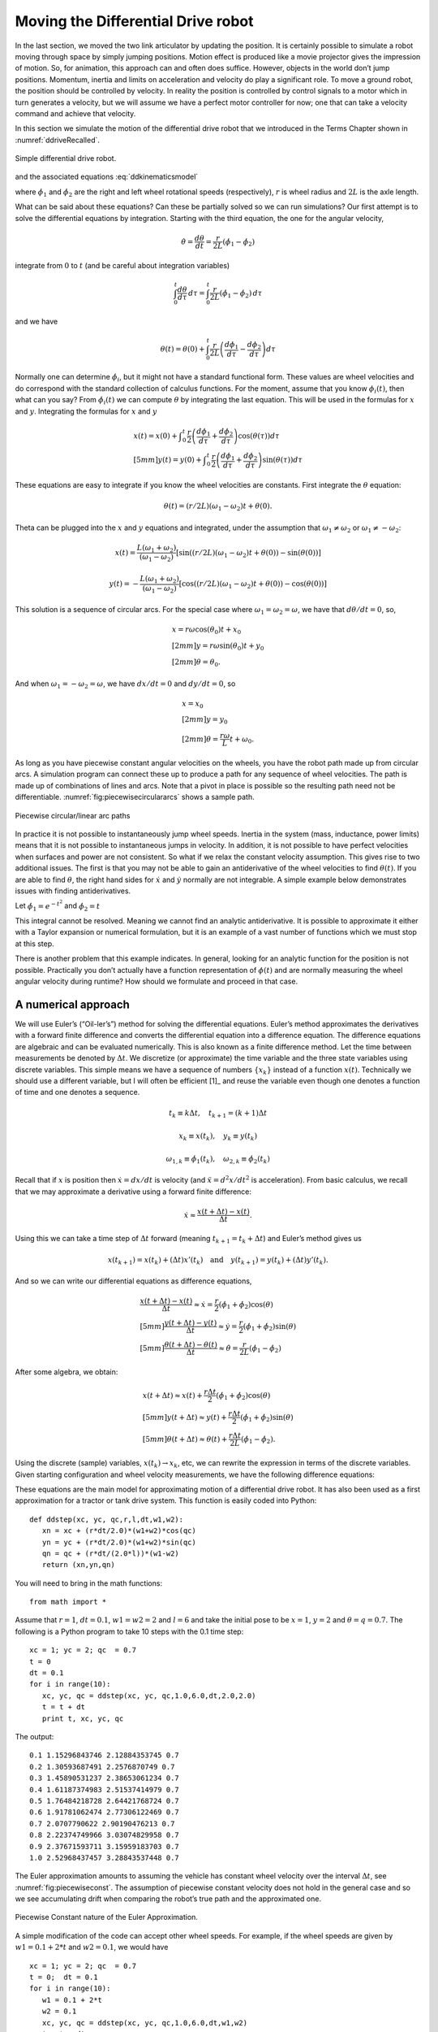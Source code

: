 Moving the Differential Drive robot
-----------------------------------

In the last section, we moved the two link articulator by updating the
position. It is certainly possible to simulate a robot moving through
space by simply jumping positions. Motion effect is produced like a
movie projector gives the impression of motion. So, for animation, this
approach can and often does suffice. However, objects in the world don’t
jump positions. Momentum, inertia and limits on acceleration and
velocity do play a significant role. To move a ground robot, the
position should be controlled by velocity. In reality the position is
controlled by control signals to a motor which in turn generates a
velocity, but we will assume we have a perfect motor controller for now;
one that can take a velocity command and achieve that velocity.

In this section we simulate the motion of the differential drive robot
that we introduced in the Terms Chapter shown in
:numref:`ddriveRecalled`.

.. _`ddriveRecalled`:
.. figure:: SimulationFigures/ddrive.*
   :width: 30%
   :align: center

   Simple differential drive robot.

and the associated
equations :eq:`ddkinematicsmodel`

.. math::
   :label: `ddkinematicsmodel`

   \boxed{
   \begin{array}{l}
    \dot{x} = \frac{r}{2} (\dot{\phi_1}+\dot{\phi_2})\cos(\theta) \\[5mm]
   \dot{y} = \frac{r}{2} (\dot{\phi_1}+\dot{\phi_2})\sin(\theta) \\[5mm]
   \dot{\theta} = \frac{r}{2L} (\dot{\phi_1}-\dot{\phi_2})
   \end{array}}

where :math:`\dot{\phi_1}` and :math:`\dot{\phi_2}` are the right and
left wheel rotational speeds (respectively), :math:`r` is wheel radius
and :math:`2L` is the axle length.

What can be said about these equations? Can these be partially solved so
we can run simulations? Our first attempt is to solve the differential
equations by integration. Starting with the third equation, the one for
the angular velocity,

.. math:: \dot{\theta} =\frac{d\theta}{dt} = \frac{r}{2L} (\dot{\phi_1}-\dot{\phi_2})

integrate from :math:`0` to :math:`t` (and be careful about integration
variables)

.. math:: \int_0^t\frac{d\theta}{d\tau}\, d\tau = \int_0^t\frac{r}{2L} (\dot{\phi_1}-\dot{\phi_2})\, d\tau

and we have

.. math:: \theta(t) = \theta(0) + \int_0^t \frac{r}{2L} \left(\frac{d\phi_1}{d\tau}-\frac{d\phi_2}{d\tau}\right)d\tau

Normally one can determine :math:`\dot{\phi_i}`, but it might not have a
standard functional form. These values are wheel velocities and do
correspond with the standard collection of calculus functions. For the
moment, assume that you know :math:`\phi_i(t)`, then what can you say?
From :math:`\dot{\phi}_i(t)` we can compute :math:`\theta` by
integrating the last equation. This will be used in the formulas for
:math:`x` and :math:`y`. Integrating the formulas for :math:`x` and
:math:`y`

.. math::

   \begin{array}{l}
    x(t)  = x(0)+\displaystyle\int_0^t \frac{r}{2} \left(\frac{d\phi_1}{d\tau}+\frac{d\phi_2}{d\tau}\right)\cos(\theta(\tau))d\tau \\[5mm]
   y(t)  = y(0) + \displaystyle\int_0^t\frac{r}{2} \left(\frac{d\phi_1}{d\tau}+\frac{d\phi_2}{d\tau}\right)\sin(\theta(\tau))d\tau
   \end{array}

These equations are easy to integrate if you know the wheel velocities
are constants. First integrate the :math:`\theta` equation:

.. math:: \theta(t) = (r/2L)(\omega_1 - \omega_2)t + \theta(0).

Theta can be plugged into the :math:`x` and :math:`y` equations and
integrated, under the assumption that :math:`\omega_1\neq \omega_2` or
:math:`\omega_1 \neq -\omega_2`:

.. math::

   x(t) = \frac{L(\omega_1 + \omega_2)}{(\omega_1 - \omega_2)} \left[ \sin((r/2L)(\omega_1 - \omega_2)t + \theta(0)) -
    \sin(\theta(0))\right]

.. math:: y(t) = -\frac{L(\omega_1 + \omega_2)}{(\omega_1 - \omega_2)} \left[ \cos((r/2L)(\omega_1 - \omega_2)t + \theta(0)) - \cos( \theta(0)) \right]

This solution is a sequence of circular arcs. For the special case where
:math:`\omega_1=\omega_2=\omega`, we have that :math:`d\theta / dt = 0`,
so,

.. math::

   \begin{array}{l}
    x = r\omega\cos(\theta_0)t + x_0\\[2mm]
    y = r\omega\sin(\theta_0)t + y_0\\[2mm]
   \theta = \theta_0 .
   \end{array}

And when :math:`\omega_1 = -\omega_2 = \omega`, we have :math:`dx/dt=0`
and :math:`dy/dt=0`, so

.. math::

   \begin{array}{l}
    x = x_0\\[2mm]
    y = y_0\\[2mm]
   \theta = \displaystyle \frac{r\omega}{L} t + \omega_0 .
   \end{array}

As long as you have piecewise constant angular velocities on the wheels,
you have the robot path made up from circular arcs. A simulation program
can connect these up to produce a path for any sequence of wheel
velocities. The path is made up of combinations of lines and arcs. Note
that a pivot in place is possible so the resulting path need not be
differentiable.
:numref:`fig:piecewisecirculararcs`
shows a sample path.

.. _`fig:piecewisecirculararcs`:
.. figure:: SimulationFigures/piecewisecircular.*
   :width: 50%
   :align: center

   Piecewise circular/linear arc paths

In practice it is not possible to instantaneously jump wheel speeds.
Inertia in the system (mass, inductance, power limits) means that it is
not possible to instantaneous jumps in velocity. In addition, it is not
possible to have perfect velocities when surfaces and power are not
consistent. So what if we relax the constant velocity assumption. This
gives rise to two additional issues. The first is that you may not be
able to gain an antiderivative of the wheel velocities to find
:math:`\theta(t)`. If you are able to find :math:`\theta`, the right
hand sides for :math:`\dot{x}` and :math:`\dot{y}` normally are not
integrable. A simple example below demonstrates issues with finding
antiderivatives.

Let :math:`\dot{\phi_1} = e^{-t^2}` and
:math:`\dot{\phi_2} = t`

.. math:: \theta(t) = \theta(0) + \int_0^t \frac{r}{2L} \left(e^{-\tau^2}-\tau\right)d\tau = ???
   :label: `ddexamplenotworkable`


This integral cannot be resolved. Meaning we cannot find an analytic
antiderivative. It is possible to approximate it either with a Taylor
expansion or numerical formulation, but it is an example of a vast
number of functions which we must stop at this step.

There is another problem that this example indicates. In general,
looking for an analytic function for the position is not possible.
Practically you don’t actually have a function representation of
:math:`\phi(t)` and are normally measuring the wheel angular velocity
during runtime? How should we formulate and proceed in that case.

A numerical approach
~~~~~~~~~~~~~~~~~~~~

We will use Euler’s (“Oil-ler’s”) method for solving the differential
equations. Euler’s method approximates the derivatives with a forward
finite difference and converts the differential equation into a
difference equation. The difference equations are algebraic and can be
evaluated numerically. This is also known as a finite difference method.
Let the time between measurements be denoted by :math:`\Delta t`. We
discretize (or approximate) the time variable and the three state
variables using discrete variables. This simple means we have a sequence
of numbers :math:`\{x_k\}` instead of a function :math:`x(t)`.
Technically we should use a different variable, but I will often be
efficient [1]_ and reuse the variable even though one denotes a function
of time and one denotes a sequence.

.. math:: t_k \equiv k\Delta t, \quad t_{k+1} = (k+1)\Delta t

.. math:: x_k \equiv x(t_k), ~~~ y_k \equiv y(t_k)

.. math::

   \omega_{1, k}\equiv \dot{\phi}_{1}(t_k), ~~~
   \omega_{2, k}\equiv \dot{\phi}_{2}(t_k)

Recall that if :math:`x` is position then :math:`\dot{x}=dx/dt` is
velocity (and :math:`\ddot{x}=d^2x/dt^2` is acceleration). From basic
calculus, we recall that we may approximate a derivative using a forward
finite difference:

.. math:: \dot{x} \approx \frac{x(t+\Delta t) - x(t)}{\Delta t}.

Using this we can take a time step of :math:`\Delta t` forward (meaning
:math:`t_{k+1} = t_k + \Delta t`) and Euler’s method gives us

.. math::

   x(t_{k+1}) = x(t_k) + (\Delta t)x'(t_k) \quad \mbox{and}
   \quad y(t_{k+1}) = y(t_k) + (\Delta t)y'(t_k).

And so we can write our differential equations as difference equations,

.. math::

   \begin{array}{l}
   \displaystyle \frac{x(t+\Delta t) - x(t)}{\Delta t}\approx \dot{x} = \frac{r}{2} (\dot{\phi_1}+\dot{\phi_2})\cos(\theta) \\[5mm]
   \displaystyle \frac{y(t+\Delta t) - y(t)}{\Delta t}\approx \dot{y} = \frac{r}{2} (\dot{\phi_1}+\dot{\phi_2})\sin(\theta) \\[5mm]
   \displaystyle \frac{\theta (t+\Delta t) - \theta (t)}{\Delta t}\approx \dot{\theta} = \frac{r}{2L} (\dot{\phi_1}-\dot{\phi_2})
   \end{array}

After some algebra, we obtain:

.. math::

   \begin{array}{l}
    x(t+\Delta t) \approx x(t) +\frac{r\Delta t}{2} (\dot{\phi_1}+\dot{\phi_2})\cos(\theta) \\[5mm]
    y(t+\Delta t) \approx y(t) +\frac{r\Delta t}{2} (\dot{\phi_1}+\dot{\phi_2})\sin(\theta) \\[5mm]
   \theta (t+\Delta t) \approx \theta (t) +\frac{r\Delta t}{2L} (\dot{\phi_1}-\dot{\phi_2}).
   \end{array}

Using the discrete (sample) variables, :math:`x(t_k) \to x_k`, etc, we
can rewrite the expression in terms of the discrete variables. Given
starting configuration and wheel velocity measurements, we have the
following difference equations:

.. math::
   :label: discreteDD

   \begin{array}{l}
    x_{k+1} = x_k + \frac{r\Delta t}{2} (\omega_{1, k}+\omega_{2, k})\cos(\theta_k) \\[5mm]
   y_{k+1} = y_k + \frac{r\Delta t}{2} (\omega_{1, k}+\omega_{2, k})\sin(\theta_k) \\[5mm]
   \theta_{k+1} = \theta_k + \frac{r\Delta t}{2L} (\omega_{1, k}-\omega_{2, k})
   \end{array}

These equations are the main model for approximating motion of a
differential drive robot. It has also been used as a first approximation
for a tractor or tank drive system. This function is easily coded into
Python:

::

    def ddstep(xc, yc, qc,r,l,dt,w1,w2):
       xn = xc + (r*dt/2.0)*(w1+w2)*cos(qc)
       yn = yc + (r*dt/2.0)*(w1+w2)*sin(qc)
       qn = qc + (r*dt/(2.0*l))*(w1-w2)
       return (xn,yn,qn)

You will need to bring in the math functions:

::

    from math import *

Assume that :math:`r=1`, :math:`dt = 0.1`, :math:`w1=w2=2` and
:math:`l=6` and take the initial pose to be :math:`x=1`, :math:`y=2` and
:math:`\theta = q =0.7`. The following is a Python program to take 10
steps with the 0.1 time step:

::

    xc = 1; yc = 2; qc  = 0.7
    t = 0
    dt = 0.1
    for i in range(10):
       xc, yc, qc = ddstep(xc, yc, qc,1.0,6.0,dt,2.0,2.0)
       t = t + dt
       print t, xc, yc, qc

The output:

::

    0.1 1.15296843746 2.12884353745 0.7
    0.2 1.30593687491 2.2576870749 0.7
    0.3 1.45890531237 2.38653061234 0.7
    0.4 1.61187374983 2.51537414979 0.7
    0.5 1.76484218728 2.64421768724 0.7
    0.6 1.91781062474 2.77306122469 0.7
    0.7 2.0707790622 2.90190476213 0.7
    0.8 2.22374749966 3.03074829958 0.7
    0.9 2.37671593711 3.15959183703 0.7
    1.0 2.52968437457 3.28843537448 0.7

The Euler approximation amounts to assuming the vehicle has constant
wheel velocity over the interval :math:`\Delta t`, see
:numref:`fig:piecewiseconst`. The assumption
of piecewise constant velocity does not hold in the general case and so
we see accumulating drift when comparing the robot’s true path and the
approximated one.

.. _`fig:piecewiseconst`:
.. figure:: SimulationFigures/piecewiseconst.*
   :width: 50%
   :align: center

   Piecewise Constant nature of the Euler
   Approximation.

A simple modification of the code can accept other wheel speeds. For
example, if the wheel speeds are given by :math:`w1 = 0.1 + 2*t` and
:math:`w2 = 0.1`, we would have

::

    xc = 1; yc = 2; qc  = 0.7
    t = 0;  dt = 0.1
    for i in range(10):
       w1 = 0.1 + 2*t
       w2 = 0.1
       xc, yc, qc = ddstep(xc, yc, qc,1.0,6.0,dt,w1,w2)
       t = t + dt
       print t, xc, yc, qc

::

    0.1 1.00764842187 2.00644217687 0.7
    0.2 1.02294526562 2.01932653062 0.701666666667
    0.3 1.0458582885 2.03869127648 0.705
    0.4 1.07632275057 2.06461262966 0.71
    0.5 1.11424084437 2.09720431822 0.716666666667
    0.6 1.15948081421 2.13661681787 0.725
    0.7 1.21187577374 2.18303629886 0.735
    0.8 1.27122223402 2.23668327131 0.746666666667
    0.9 1.33727835762 2.29781091264 0.76
    1.0 1.40976195869 2.36670305715 0.775

You can plot the motion in Python. Another example with circular motion:

::

    import pylab as plt
    import numpy as np
    from math import *
    N=200
    x = np.zeros(N)
    y = np.zeros(N)
    q = np.zeros(N)
    x[0] = 1; y[0] = 2; q[0]  = 0.7
    t = 0;  dt = 0.1
    for i in range(N-1):
       w1 = 0.1
       w2 = 0.5
       x[i+1], y[i+1], q[i+1] = ddstep(x[i], y[i], q[i],1.0,6.0,dt,w1,w2)
       t = t + dt

    plt.plot(x,y,'b')
    plt.show()

Differential Drive Inverse Kinematics
~~~~~~~~~~~~~~~~~~~~~~~~~~~~~~~~~~~~~

Recall the DD forward kinematics:

.. math::

   \begin{array}{l}
    \dot{x} = \frac{r}{2} (\dot{\phi_1}+\dot{\phi_2})\cos(\theta) \\[5mm]
   \dot{y} = \frac{r}{2} (\dot{\phi_1}+\dot{\phi_2})\sin(\theta) \\[5mm]
   \dot{\theta} = \frac{r}{2L} (\dot{\phi_1}-\dot{\phi_2})
   \end{array}

Starting with the velocity :math:`v = \sqrt{\dot{x}^2 + \dot{y}^2}`,
plug in the first two differential equations:

.. math:: v = \sqrt{\left(\frac{r}{2} (\dot{\phi_1}+\dot{\phi_2})\cos(\theta)\right)^2 + \left(\frac{r}{2} (\dot{\phi_1}+\dot{\phi_2})\sin(\theta)\right)^2}

.. math:: = \sqrt{\left(\frac{r}{2} (\dot{\phi_1}+\dot{\phi_2})\right)^2 \left(\cos^2(\theta) + \sin^2(\theta)\right)}

.. math:: = \frac{r}{2} |\dot{\phi_1}+\dot{\phi_2}|.

So, we finally have:

.. math:: |\dot{\phi_1}+\dot{\phi_2}| = \frac{2v}{r}.

Using the third differential equation,
:math:`\dot{\phi_1} = \dot{\phi_2} + \frac{2L\dot{\theta}}{r}`, we can
solve for :math:`\dot{\phi_2}`. We get,

.. math:: |\dot{\phi_2} + \frac{L\dot{\theta}}{r}| = \frac{v}{r}.

Solving for :math:`\dot{\phi_2}` and then plugging back in for
:math:`\dot{\phi_1}`, we have

.. math::

   \dot{\phi_1} =  \frac{L\dot{\theta}}{r} \pm \frac{v}{r}, \quad
   \dot{\phi_2} = -\frac{L\dot{\theta}}{r} \pm \frac{v}{r}

The direction of the robot is the direction of the curve shown in
:numref:`intro-tangent`.

.. _`intro-tangent`:
.. figure:: SimulationFigures/tantheta.*
   :width: 60%
   :align: center

   The relation between :math:`\theta` and :math:`\dot{x}`,
   :math:`\dot{y}`.

.. math:: \theta = \arctan \frac{\dot{y}}{\dot{x}}~.

Differentiation gives

.. math:: \dot{\theta} = \frac{\dot{x}\ddot{y} - \dot{y}\ddot{x}}{\dot{x}^2 + \dot{y}^2}

Plugging in we have

.. math::

   \begin{array}{l}
   \dot{\phi_1} = \displaystyle \frac{L}{r}\left( \frac{\dot{x}\ddot{y} - \dot{y}\ddot{x}}{\dot{x}^2 + \dot{y}^2}\right) \pm \frac{\sqrt{\dot{x}^2 + \dot{y}^2}}{r} \\[3mm]
   \dot{\phi_2} = \displaystyle -\frac{L}{r}\left(\frac{\dot{x}\ddot{y} - \dot{y}\ddot{x}}{\dot{x}^2 + \dot{y}^2}\right) \pm \frac{\sqrt{\dot{x}^2 + \dot{y}^2}}{r}
   \end{array}

Direction along the path is selected depending on the :math:`\pm`. We
will pick the positive root to be consistent with the front of the
robot.

.. math::
   :label: `inverseddequations`

   \boxed{
   \begin{array}{l}
   \dot{\phi_1} = \displaystyle \frac{L}{r}\left( \frac{\dot{x}\ddot{y} - \dot{y}\ddot{x}}{\dot{x}^2 + \dot{y}^2}\right) + \frac{\sqrt{\dot{x}^2 + \dot{y}^2}}{r} \\[3mm]
   \dot{\phi_2} = \displaystyle -\frac{L}{r}\left(\frac{\dot{x}\ddot{y} - \dot{y}\ddot{x}}{\dot{x}^2 + \dot{y}^2}\right) + \frac{\sqrt{\dot{x}^2 + \dot{y}^2}}{r}
   \end{array} }

Note that the curvature of a parameterized plane curve is given by

.. math::

   \kappa   = \frac{\dot{x}\ddot{y} - \dot{y}\ddot{x}}{(\dot{x}^2 + \dot{y}^2)^{3/2}}
   = \frac{\dot{x}\ddot{y} - \dot{y}\ddot{x}}{v(\dot{x}^2 + \dot{y}^2)} =  \frac{\dot{\theta}}{v}

and we can rewrite the inverse kinematic equations, IK, as

.. math::
   :label:  `inverseddequationskappa`

   \boxed{
   \begin{array}{l}
   v = \sqrt{\dot{x}^2 + \dot{y}^2}\\[3mm]
   \kappa =   \displaystyle  \frac{\dot{x}\ddot{y} - \dot{y}\ddot{x}}{v^3} = \frac{\dot{\theta}}{v}\\[3mm]
   \dot{\phi_1} = \displaystyle \frac{v}{r}\left(\kappa L + 1\right) \\[3mm]
   \dot{\phi_2} = \displaystyle \frac{v}{r}\left(-\kappa L + 1\right)
   \end{array}}

Find the wheel velocities for a robot moving in a circle of radius 20.
Assume that :math:`r=1` and :math:`L = 4` and using the following
parameterization:

.. math:: x = R\cos(t/R), \quad y = R\sin(t/R), \quad \mbox{where } t \in [0, 2\pi R]

and so for our example we have that

.. math:: x = 20\cos(t/20), \quad y = 20\sin(t/20), \quad \mbox{where } t \in [0, 40\pi].

First we must compute,
:math:`v = \sqrt{\dot{x}^2 + \dot{y}^2} =  \sqrt{\sin^2(x) + \cos^2(x)} =1`.
Next we compute :math:`\kappa`:

.. math::

   \kappa =  \dot{x}\ddot{y} - \dot{y}\ddot{x} =
   \frac{\sin^2(t/20)}{20} + \frac{\cos^2(t/20)}{20}  =  \frac{1}{20} .

This makes sense since we know the curvature is the reciprocal of the
radius. By selecting to go counter-clockwise (increasing :math:`\theta`)
we use “+" in :eq:`inverseddequations`. Plugging the
values into :eq:`inverseddequations`,
we obtain wheel velocities

.. math::

   \begin{array}{l}
   \dot{\phi_1} = 6/5 \\[3mm]
   \dot{\phi_2} = 4/5
   \end{array}

Assume that you want to follow the path

.. math:: x(t) = t^2, \quad y(t) = t

with a differential drive robot (leaving :math:`L` and :math:`r` as
variables). We must first compute the derivatives

.. math:: \dot{x} = 2t,\quad \ddot{x} = 2,\quad \dot{y} = 1,\quad \ddot{y} = 0

and then plug into the equations

.. math:: \kappa = \frac{(2t)(0) - (1)(2)}{\left((2t)^2 + (1)^2\right)^{3/2}} = -\frac{2}{\left(4t^2 + 1\right)^{3/2}}

.. math:: v = \sqrt{(2t)^2 + 1^2} = \sqrt{4t^2 + 1}

.. math:: \dot{\phi_1} =  \frac{v}{r}\left( \kappa L + 1\right) , \quad \dot{\phi_2} = \frac{v}{r}\left( - \kappa L  + 1\right).

::

    N=100
    t0 = 0.0
    t1 = 2.0
    t = np.linspace(t0,t1,N)
    dt = (t1-t0)/N
    one = np.ones((N))
    xp = np.zeros((N))
    yp = np.zeros((N))
    th = np.zeros((N))

    x = t*t
    y = t

    plt.figure()
    plt.plot(x,y,'g-')
    plt.legend(['Path'],loc='best')
    plt.title('Quadratic Path')
    plt.show()

Generate wheel speeds:

::

    doty=one
    dotx=2*t
    ddoty=0
    ddotx=2*one

    r = 1.0
    L = 4.0
    v = np.sqrt(dotx*dotx + doty*doty)
    kappa = (dotx*ddoty - doty*ddotx)/(v*v*v)
    dotphi1 = (v/r)*(kappa*L +1)
    dotphi2 = (v/r)*(-kappa*L+1)

    plt.plot(t,dotphi1,'b-', t,dotphi2,'g-')
    plt.title('Wheel Speeds')
    plt.legend(['Right', 'Left'],loc='best')
    plt.show()

And the section of code to check:

::

    xp[0] = 0.0
    yp[0] = 0.0
    th[0] = 1.5707963267949

    for i in range(N-1):
        xp[i+1] = xp[i] + (r*dt/2.0)*(dotphi1[i]+dotphi2[i])*math.cos(th[i])
        yp[i+1] = yp[i] + (r*dt/2.0)*(dotphi1[i]+dotphi2[i])*math.sin(th[i])
        th[i+1] = th[i] + (r*dt/(2.0*L))*(dotphi1[i]-dotphi2[i])

    plt.figure()
    plt.plot(x,y,'g-', xp, yp, 'bx')
    plt.legend(['Original Path', 'Robot Path'],loc='best')
    plt.title('Path')
    plt.show()


.. _`quadraticpathexample2`:
.. figure:: SimulationFigures/quadpolyphis.*
   :width: 60%
   :align: center

   The wheel velocities.


.. _`quadraticpathexample3`:
.. figure:: SimulationFigures/quadpoly1.*
   :width: 60%
   :align:  center

   Comparison of the path and driven path.

On a robot, the motor controllers will be taking digital commands which
means the wheel velocities are discrete. This implies that the robot has
fixed wheel velocities during the interval between velocity updates. We
know in the case of the differential drive robot, fixed wheel speeds
means the robot is driving a line or circle. Therefor the DD robot in
this case is following a connected path made up of line or circle
segments, see :numref:`fig:piecewiseconst`.
Even when we do have functional forms for the wheel speeds, the
implementation is still discrete.

It makes sense to treat this as a discrete formula and to write as such:

.. math::
   :label: ddikpartial

   \boxed{
   \begin{array}{l}
   v_k = \sqrt{\dot{x}(t_k)^2 + \dot{y}(t_k)^2} , \quad\quad
   \displaystyle  \kappa_k = \frac{\dot{x}(t_k) \ddot{y}(t_k ) -  \dot{y}(t_k) \ddot{x}(t_k)}{v_k^3}, \\[3mm]
   \displaystyle  \omega_{1,k} = \frac{v_k}{r}(\kappa_k L + 1), \quad\quad
   \displaystyle  \omega_{2,k} = \frac{v_k}{r}(-\kappa_k L + 1)
   \end{array} }

Determine the wheel velocities to drive through the way points (0,1),
(1,2), (2,5). First we compute the derivatives

.. math:: \dot{x} = 1,\quad \ddot{x} = 0,\quad \dot{y} = 2t,\quad \ddot{y} = 2

and then plug into the equations

.. math:: \kappa = \frac{(1)(2) - (2t)(0)}{\left(1 + 4t^2\right)^{3/2}} = \frac{2}{\left(1 + 4t^2\right)^{3/2}} ,

.. math:: \dot{\phi_1} =  \frac{v}{r}\left( \kappa L + 1\right) , \quad \dot{\phi_2} = \frac{v}{r}\left( - \kappa L  + 1\right).

Limitations
~~~~~~~~~~~

In the previous sections we have shown how to drive a robot along any
path that the kinematics admits. In the mathematical examples, there are
no problems with following a precomputed path. However, this is an
example of open loop control and it suffers from many types of error
such as discretization error, non-uniform components, variations in
power, signals and an unpredictable environment. The robot will drift
from the intended path. This drift grows over time.

In practice, we will normally not compute the analytic path from which
to compute the derivatives and such to plug into the inverse kinematics.
We will use more traditional control algorithms to direct the robot such
as a PID controller. We may have a path to follow, but we will not plug
that path into the inverse kinematics. Instead we will extract samples
from the path and feed destination points into the control algorithm.
This does not mean that our efforts working out the inverse kinematics
was wasted. Very much to the contrary. We will still use the IK formulas
in our controllers. Understanding the IK will help in the controller
design. The IK can often help isolate aspects of the system dynamics
which eases controller development or makes it possible to gain a stable
controller.

